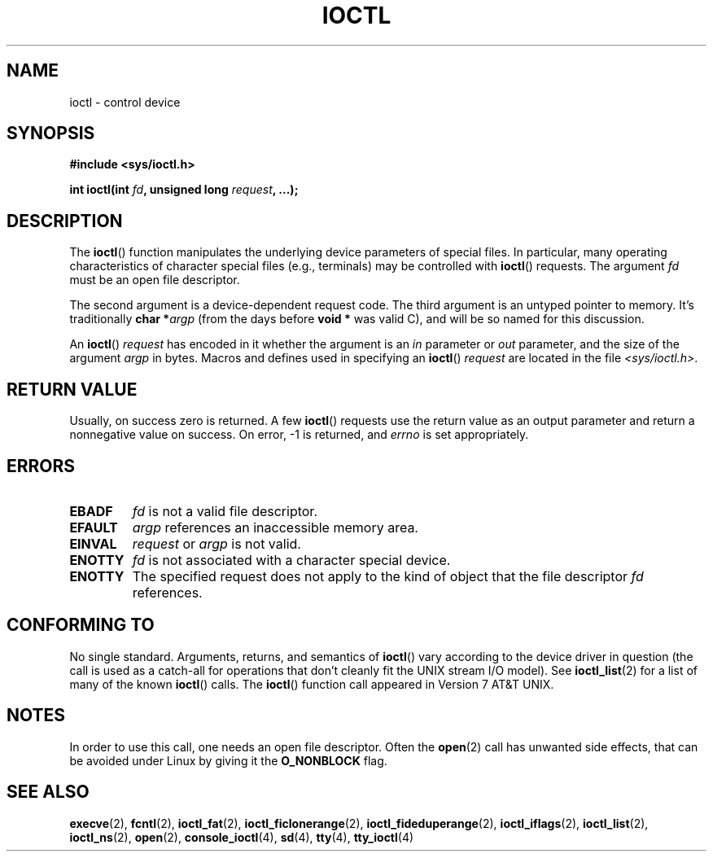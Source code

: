 .\" Copyright (c) 1980, 1991 Regents of the University of California.
.\" All rights reserved.
.\"
.\" %%%LICENSE_START(BSD_4_CLAUSE_UCB)
.\" Redistribution and use in source and binary forms, with or without
.\" modification, are permitted provided that the following conditions
.\" are met:
.\" 1. Redistributions of source code must retain the above copyright
.\"    notice, this list of conditions and the following disclaimer.
.\" 2. Redistributions in binary form must reproduce the above copyright
.\"    notice, this list of conditions and the following disclaimer in the
.\"    documentation and/or other materials provided with the distribution.
.\" 3. All advertising materials mentioning features or use of this software
.\"    must display the following acknowledgement:
.\"	This product includes software developed by the University of
.\"	California, Berkeley and its contributors.
.\" 4. Neither the name of the University nor the names of its contributors
.\"    may be used to endorse or promote products derived from this software
.\"    without specific prior written permission.
.\"
.\" THIS SOFTWARE IS PROVIDED BY THE REGENTS AND CONTRIBUTORS ``AS IS'' AND
.\" ANY EXPRESS OR IMPLIED WARRANTIES, INCLUDING, BUT NOT LIMITED TO, THE
.\" IMPLIED WARRANTIES OF MERCHANTABILITY AND FITNESS FOR A PARTICULAR PURPOSE
.\" ARE DISCLAIMED.  IN NO EVENT SHALL THE REGENTS OR CONTRIBUTORS BE LIABLE
.\" FOR ANY DIRECT, INDIRECT, INCIDENTAL, SPECIAL, EXEMPLARY, OR CONSEQUENTIAL
.\" DAMAGES (INCLUDING, BUT NOT LIMITED TO, PROCUREMENT OF SUBSTITUTE GOODS
.\" OR SERVICES; LOSS OF USE, DATA, OR PROFITS; OR BUSINESS INTERRUPTION)
.\" HOWEVER CAUSED AND ON ANY THEORY OF LIABILITY, WHETHER IN CONTRACT, STRICT
.\" LIABILITY, OR TORT (INCLUDING NEGLIGENCE OR OTHERWISE) ARISING IN ANY WAY
.\" OUT OF THE USE OF THIS SOFTWARE, EVEN IF ADVISED OF THE POSSIBILITY OF
.\" SUCH DAMAGE.
.\" %%%LICENSE_END
.\"
.\"     @(#)ioctl.2	6.4 (Berkeley) 3/10/91
.\"
.\" Modified 1993-07-23 by Rik Faith <faith@cs.unc.edu>
.\" Modified 1996-10-22 by Eric S. Raymond <esr@thyrsus.com>
.\" Modified 1999-06-25 by Rachael Munns <vashti@dream.org.uk>
.\" Modified 2000-09-21 by Andries Brouwer <aeb@cwi.nl>
.\"
.TH IOCTL 2 2016-07-17 "Linux" "Linux Programmer's Manual"
.SH NAME
ioctl \- control device
.SH SYNOPSIS
.B #include <sys/ioctl.h>
.sp
.BI "int ioctl(int " fd ", unsigned long " request ", ...);"
.\" POSIX says 'request' is int, but glibc has the above
.\" See https://bugzilla.kernel.org/show_bug.cgi?id=42705
.SH DESCRIPTION
The
.BR ioctl ()
function manipulates the underlying device parameters of special files.
In particular, many operating characteristics of character special files
(e.g., terminals) may be controlled with
.BR ioctl ()
requests.
The argument
.I fd
must be an open file descriptor.
.PP
The second argument is a device-dependent request code.
The third argument is an untyped pointer to memory.
It's traditionally
.BI "char *" argp
(from the days before
.B "void *"
was valid C), and will be so named for this discussion.
.PP
An
.BR ioctl ()
.I request
has encoded in it whether the argument is an
.I in
parameter or
.I out
parameter, and the size of the argument
.I argp
in bytes.
Macros and defines used in specifying an
.BR ioctl ()
.I request
are located in the file
.IR <sys/ioctl.h> .
.SH RETURN VALUE
Usually, on success zero is returned.
A few
.BR ioctl ()
requests use the return value as an output parameter
and return a nonnegative value on success.
On error, \-1 is returned, and
.I errno
is set appropriately.
.SH ERRORS
.TP 0.7i
.B EBADF
.I fd
is not a valid file descriptor.
.TP
.B EFAULT
.I argp
references an inaccessible memory area.
.TP
.B EINVAL
.I request
or
.I argp
is not valid.
.TP
.B ENOTTY
.I fd
is not associated with a character special device.
.TP
.B ENOTTY
The specified request does not apply to the kind of object that the
file descriptor
.I fd
references.
.SH CONFORMING TO
No single standard.
Arguments, returns, and semantics of
.BR ioctl ()
vary according to the device driver in question (the call is used as a
catch-all for operations that don't cleanly fit the UNIX stream I/O
model).
See
.BR ioctl_list (2)
for a list of many of the known
.BR ioctl ()
calls.
The
.BR ioctl ()
function call appeared in Version 7 AT&T UNIX.
.SH NOTES
In order to use this call, one needs an open file descriptor.
Often the
.BR open (2)
call has unwanted side effects, that can be avoided under Linux
by giving it the
.B O_NONBLOCK
flag.
.SH SEE ALSO
.BR execve (2),
.BR fcntl (2),
.BR ioctl_fat (2),
.BR ioctl_ficlonerange (2),
.BR ioctl_fideduperange (2),
.BR ioctl_iflags (2),
.BR ioctl_list (2),
.BR ioctl_ns (2),
.BR open (2),
.\" .BR mt (4),
.BR console_ioctl (4),
.BR sd (4),
.BR tty (4),
.BR tty_ioctl (4)
